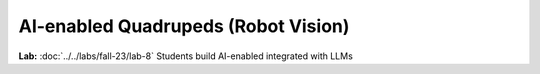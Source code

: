 AI-enabled Quadrupeds (Robot Vision)
=======================================

.. contents:: :depth: 2

**Lab:** :doc:`../../labs/fall-23/lab-8` Students build AI-enabled integrated with LLMs
